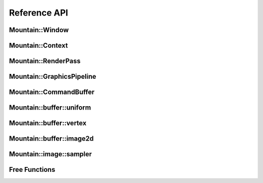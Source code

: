 Reference API
=============

Mountain::Window
----------------

.. doxygenstruct:: mountain::Window
    :members:
    :undoc-members:

Mountain::Context
-----------------

.. doxygenstruct:: mountain::Context
   :members:

Mountain::RenderPass
--------------------

.. doxygenstruct:: mountain::RenderPass
    :members:

Mountain::GraphicsPipeline
--------------------------

.. doxygenstruct:: mountain::PushConstant
    :members:

.. doxygenstruct:: mountain::shader
    :members:

.. doxygenstruct:: mountain::GraphicsPipeline
    :members:
    :undoc-members:

Mountain::CommandBuffer
-----------------------

.. doxygenstruct:: mountain::CommandBuffer
    :members:

Mountain::buffer::uniform
-------------------------

.. doxygenstruct:: mountain::buffer::uniform
    :members:

Mountain::buffer::vertex
------------------------

.. doxygenstruct:: mountain::buffer::vertex_description
    :members:

.. doxygendefine:: CLASS_DESCRIPTION

.. doxygenstruct:: mountain::buffer::vertex
    :members:

Mountain::buffer::image2d
-------------------------

.. doxygenstruct:: mountain::buffer::image2d
    :members:

Mountain::image::sampler
------------------------

.. doxygenstruct:: mountain::image::sampler
    :members:

Free Functions
--------------

.. doxygenfunction:: mountain::model::load_obj
.. doxygenfunction:: mountain::descriptorset_layout::create_descriptor_uniform
.. doxygenfunction:: mountain::descriptorset_layout::create_descriptor_image_sampler
.. doxygenfunction:: mountain::descriptorset_layout::create_descriptorset_layout
